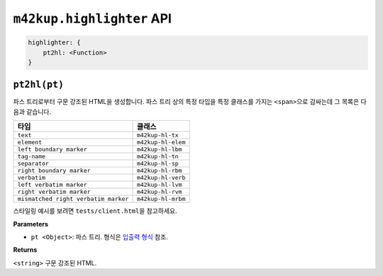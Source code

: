 ``m42kup.highlighter`` API
=============================

.. code-block :: js

    highlighter: {
    	pt2hl: <Function>
    }

``pt2hl(pt)``
------------------------------------------------

파스 트리로부터 구문 강조된 HTML을 생성합니다. 파스 트리 상의 특정 타입을 특정 클래스를 가지는 ``<span>``\ 으로 감싸는데 그 목록은 다음과 같습니다.

========================================= ==================================
타입                                          클래스
========================================= ==================================
``text``                                   ``m42kup-hl-tx``
``element``                                ``m42kup-hl-elem``
``left boundary marker``                   ``m42kup-hl-lbm``
``tag-name``                               ``m42kup-hl-tn``
``separator``                              ``m42kup-hl-sp``
``right boundary marker``                  ``m42kup-hl-rbm``
``verbatim``                               ``m42kup-hl-verb``
``left verbatim marker``                   ``m42kup-hl-lvm``
``right verbatim marker``                  ``m42kup-hl-rvm``
``mismatched right verbatim marker``       ``m42kup-hl-mrbm``
========================================= ==================================

스타일링 예시를 보려면 ``tests/client.html``\ 을 참고하세요.

**Parameters**

* ``pt <Object>``: 파스 트리. 형식은 `입출력 형식 <formats.html#parse-tree>`__ 참조.

**Returns**

``<string>`` 구문 강조된 HTML.